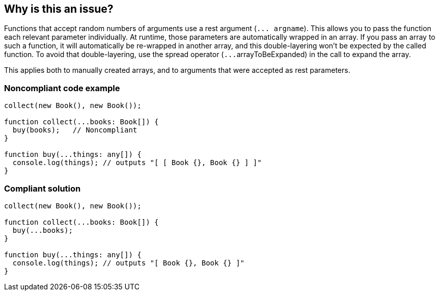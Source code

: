 == Why is this an issue?

Functions that accept random numbers of arguments use a rest argument (``++... argname++``). This allows you to pass the function each relevant parameter individually. At runtime, those parameters are automatically wrapped in an array. If you pass an array to such a function, it will automatically be re-wrapped in another array, and this double-layering won't be expected by the called function. To avoid that double-layering, use the spread operator (``++...++``arrayToBeExpanded) in the call to expand the array.


This applies both to manually created arrays, and to arguments that were accepted as rest parameters.


=== Noncompliant code example

[source,javascript]
----
collect(new Book(), new Book());

function collect(...books: Book[]) {
  buy(books);   // Noncompliant
}

function buy(...things: any[]) {
  console.log(things); // outputs "[ [ Book {}, Book {} ] ]"
}
----


=== Compliant solution

[source,javascript]
----
collect(new Book(), new Book());

function collect(...books: Book[]) {
  buy(...books);
}

function buy(...things: any[]) {
  console.log(things); // outputs "[ Book {}, Book {} ]"
}
----



ifdef::env-github,rspecator-view[]

'''
== Implementation Specification
(visible only on this page)

=== Message

Use spread operator '...' to pass this argument


'''
== Comments And Links
(visible only on this page)

=== on 3 Jan 2018, 20:37:24 Ann Campbell wrote:
\[~elena.vilchik] a little text on what "spread" is and why it's necessary (when the argument you're passing is apparently already an array) would be nice.

endif::env-github,rspecator-view[]

